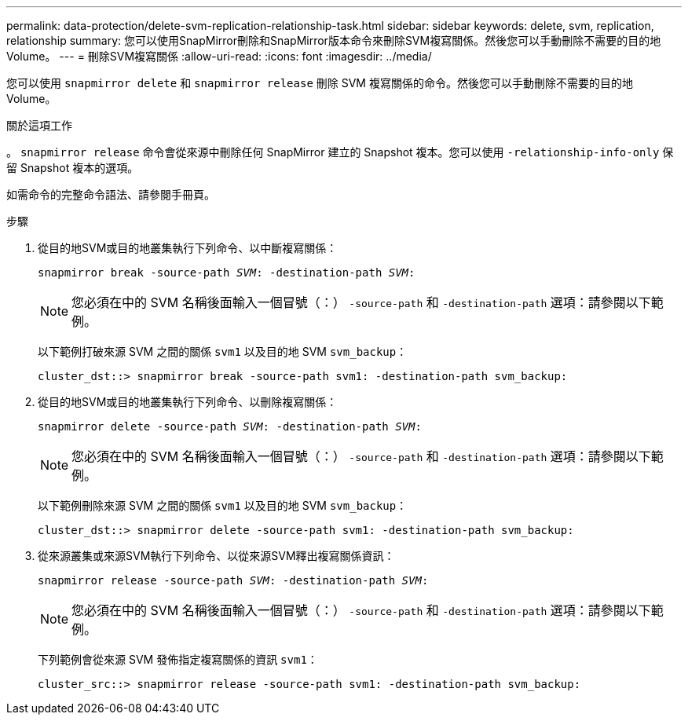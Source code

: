 ---
permalink: data-protection/delete-svm-replication-relationship-task.html 
sidebar: sidebar 
keywords: delete, svm, replication, relationship 
summary: 您可以使用SnapMirror刪除和SnapMirror版本命令來刪除SVM複寫關係。然後您可以手動刪除不需要的目的地Volume。 
---
= 刪除SVM複寫關係
:allow-uri-read: 
:icons: font
:imagesdir: ../media/


[role="lead"]
您可以使用 `snapmirror delete` 和 `snapmirror release` 刪除 SVM 複寫關係的命令。然後您可以手動刪除不需要的目的地Volume。

.關於這項工作
。 `snapmirror release` 命令會從來源中刪除任何 SnapMirror 建立的 Snapshot 複本。您可以使用 `-relationship-info-only` 保留 Snapshot 複本的選項。

如需命令的完整命令語法、請參閱手冊頁。

.步驟
. 從目的地SVM或目的地叢集執行下列命令、以中斷複寫關係：
+
`snapmirror break -source-path _SVM_: -destination-path _SVM_:`

+
[NOTE]
====
您必須在中的 SVM 名稱後面輸入一個冒號（：） `-source-path` 和 `-destination-path` 選項：請參閱以下範例。

====
+
以下範例打破來源 SVM 之間的關係 `svm1` 以及目的地 SVM `svm_backup`：

+
[listing]
----
cluster_dst::> snapmirror break -source-path svm1: -destination-path svm_backup:
----
. 從目的地SVM或目的地叢集執行下列命令、以刪除複寫關係：
+
`snapmirror delete -source-path _SVM_: -destination-path _SVM_:`

+
[NOTE]
====
您必須在中的 SVM 名稱後面輸入一個冒號（：） `-source-path` 和 `-destination-path` 選項：請參閱以下範例。

====
+
以下範例刪除來源 SVM 之間的關係 `svm1` 以及目的地 SVM `svm_backup`：

+
[listing]
----
cluster_dst::> snapmirror delete -source-path svm1: -destination-path svm_backup:
----
. 從來源叢集或來源SVM執行下列命令、以從來源SVM釋出複寫關係資訊：
+
`snapmirror release -source-path _SVM_: -destination-path _SVM_:`

+
[NOTE]
====
您必須在中的 SVM 名稱後面輸入一個冒號（：） `-source-path` 和 `-destination-path` 選項：請參閱以下範例。

====
+
下列範例會從來源 SVM 發佈指定複寫關係的資訊 `svm1`：

+
[listing]
----
cluster_src::> snapmirror release -source-path svm1: -destination-path svm_backup:
----


